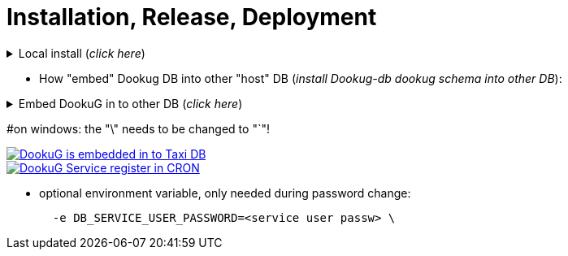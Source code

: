 = Installation, Release, Deployment

.Local install (_click here_)
[%collapsible]
==========
[source,console]
#=====================
#***Full install***
#INSTALL_STEPS: The full is 1,2,3,4, or as many as you have, or you can give that step(s) you want!
#                    if you leave it empty, the default is 1,2,3,4!
#INSTALL_PGTOOLS: In case of locale development, this installer automatically installs the PG_TOOLS as well in step2!
#AUTO_INSTALL: at the moment you can use postgresql or oracle  
#in case of server install, you must use the DEFAULT and PROJECT parameters (_example of their usage -> below at the embed section_).
#   INSTALL_URL_ADMIN
#   INSTALL_URL_PROJECT
#   INSTALL_USERNAME_ADMIN
#   INSTALL_USERNAME_PROJECT
#   INSTALL_PASSWORD_ADMIN
#   INSTALL_PASSWORD_PROJECT
#=====================
docker run -it --rm \
  --network=dookug-local-network \
  -e AUTO_INSTALL=postgresql \    
  -e INSTALL_STEPS=1,2,3,4 \
  icellmobilsoft/dookug_db:2.0.0-SNAPSHOT
==========

** How "embed" Dookug DB into other "host" DB (_install Dookug-db dookug schema into other DB_):    

.Embed DookuG in to other DB (_click here_)
[%collapsible]
==========
[source,bash]
#---------------------  
#Postgres and Linux:
#in case of locale install, you don't need to use the DEFAULT and PROJECT parameters b/c they have default values in setups.
#AUTO_INSTALL: at the moment you can use postgresql or oracle  
#INSTALL_PGTOOLS: if you want to install postgres partition manager (in case of partitioned tables), You need to use this parameter and assign 1, otherwise set it to 0!
#                 if you use this parameter, the 2nd installation step is mandatory in INSTALL_STEPS env. variable! 
#                 of course, if you already installed this in the host DB, you don't need to use this parameter once again! 
#CREATE_DATABASE: When embedding this DookuG installer into another (host) DB, set this to false to avoid creating an empty database.
#---------------------  
docker run -it --rm \
  --network=host-local-network \
  -e AUTO_INSTALL=postgresql \
  -e INSTALL_URL_ADMIN=jdbc:postgresql://local_host_db-postgredb:port_num/postgres \
  -e INSTALL_URL_PROJECT=jdbc:postgresql://local_host_db-postgredb:port_num/host_db \
  -e INSTALL_USERNAME_ADMIN=postgres \
  -e INSTALL_PASSWORD_ADMIN=postgres \
  -e INSTALL_USERNAME_PROJECT=postgres \
  -e INSTALL_PASSWORD_PROJECT=postgres \
  -e CREATE_DATABASE=false \
  -e INSTALL_STEPS=1,2,3,4 \
  -e INSTALL_SCHEMA=dookug \
  -e INSTALL_PGTOOLS=1 \
  icellmobilsoft/dookug_db:2.0.0-SNAPSHOT
#---------------------
#Embed Dookug into Noteefly Postgres DB example:
docker run -it --rm \
  --network=noteefly-local-network \
  -e AUTO_INSTALL=postgresql \
  -e INSTALL_URL_ADMIN=jdbc:postgresql://module-noteefly-postgredb:5432/postgres \
  -e INSTALL_URL_PROJECT=jdbc:postgresql://module-noteefly-postgredb:5432/noteefly_db \
  -e INSTALL_USERNAME_ADMIN=postgres \
  -e INSTALL_PASSWORD_ADMIN=postgres \
  -e INSTALL_USERNAME_PROJECT=postgres \
  -e INSTALL_PASSWORD_PROJECT=postgres \
  -e CREATE_DATABASE=false \
  -e INSTALL_STEPS=1,2,3,4 \
  -e INSTALL_SCHEMA=nf_dookug \
  -e INSTALL_PGTOOLS=1 \
  icellmobilsoft/dookug_db:2.0.0-SNAPSHOT
#---------------------
#Embed Dookug into Noteefly ORACLE DB example:
docker run -it --rm \
  --network=noteefly-local-network \
  -e AUTO_INSTALL=oracle \
  -e INSTALL_URL_ADMIN=jdbc:oracle:thin:@module-noteefly-oracle:1521/xepdb1 \
  -e INSTALL_URL_PROJECT=jdbc:oracle:thin:@module-noteefly-oracle:1521/xepdb1 \
  -e INSTALL_USERNAME_ADMIN=system \
  -e INSTALL_PASSWORD_ADMIN=developer \
  -e INSTALL_USERNAME_PROJECT=nf_dookug \
  -e INSTALL_PASSWORD_PROJECT=developer \
  -e CREATE_DATABASE=false \
  -e INSTALL_STEPS=1,2,3,4 \
  -e INSTALL_SCHEMA=nf_dookug \
  -e INSTALL_PGTOOLS=0 \
  icellmobilsoft/dookug_db:2.0.0-SNAPSHOT  
==========      

#on windows: the "\" needs to be changed to "`"!

:embedded_dookug_db_into_taxi_db: embedded_dookug_db_into_taxi_db.png
image::{embedded_dookug_db_into_taxi_db}[DookuG is embedded in to Taxi DB,link="{imagesdir}/{embedded_dookug_db_into_taxi_db}",window=_blank]

:embedded_dookug_db_in_cron_jobs: embedded_dookug_db_in_cron_jobs.png
image::{embedded_dookug_db_in_cron_jobs}[DookuG Service register in CRON,link="{imagesdir}/{embedded_dookug_db_in_cron_jobs}",window=_blank]

** optional environment variable, only needed during password change:
[source,bash]
  -e DB_SERVICE_USER_PASSWORD=<service user passw> \  
